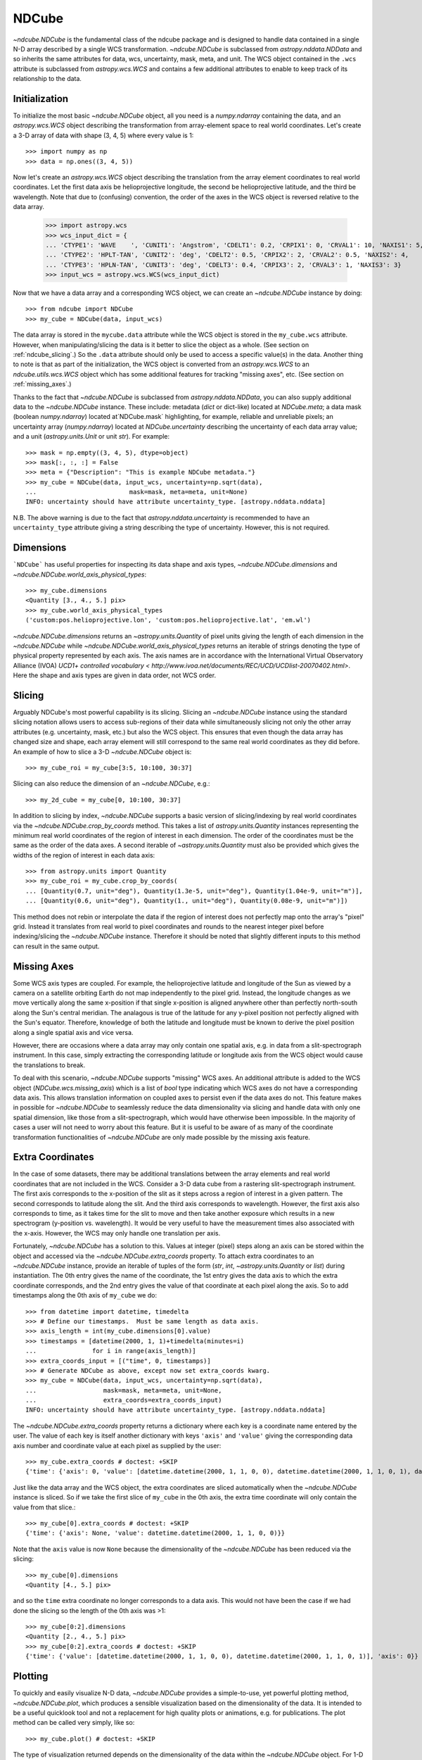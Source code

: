 ======
NDCube
======

`~ndcube.NDCube` is the fundamental class of the ndcube package and is designed
to handle data contained in a single N-D array described by a single
WCS transformation.  `~ndcube.NDCube` is subclassed from `astropy.nddata.NDData`
and so inherits the same attributes for data, wcs, uncertainty, mask,
meta, and unit.  The WCS object contained in the ``.wcs`` attribute is
subclassed from `astropy.wcs.WCS` and contains a few additional
attributes to enable to keep track of its relationship to the data.

Initialization
--------------

To initialize the most basic `~ndcube.NDCube` object, all you need is a
`numpy.ndarray` containing the data, and an `astropy.wcs.WCS` object
describing the transformation from array-element space to real world
coordinates.  Let's create a 3-D array of data with shape (3, 4, 5)
where every value is 1::

  >>> import numpy as np
  >>> data = np.ones((3, 4, 5))

Now let's create an `astropy.wcs.WCS` object describing the
translation from the array element coordinates to real world
coordinates.  Let the first data axis be helioprojective longitude,
the second be helioprojective latitude, and the third be wavelength.
Note that due to (confusing) convention, the order of the axes in the
WCS object is reversed relative to the data array.

  >>> import astropy.wcs
  >>> wcs_input_dict = {
  ... 'CTYPE1': 'WAVE    ', 'CUNIT1': 'Angstrom', 'CDELT1': 0.2, 'CRPIX1': 0, 'CRVAL1': 10, 'NAXIS1': 5,
  ... 'CTYPE2': 'HPLT-TAN', 'CUNIT2': 'deg', 'CDELT2': 0.5, 'CRPIX2': 2, 'CRVAL2': 0.5, 'NAXIS2': 4,
  ... 'CTYPE3': 'HPLN-TAN', 'CUNIT3': 'deg', 'CDELT3': 0.4, 'CRPIX3': 2, 'CRVAL3': 1, 'NAXIS3': 3}
  >>> input_wcs = astropy.wcs.WCS(wcs_input_dict)

Now that we have a data array and a corresponding WCS object, we can
create an `~ndcube.NDCube` instance by doing::

  >>> from ndcube import NDCube
  >>> my_cube = NDCube(data, input_wcs)

The data array is stored in the ``mycube.data`` attribute while the
WCS object is stored in the ``my_cube.wcs`` attribute.  However, when
manipulating/slicing the data is it better to slice the object as a
whole.  (See section on :ref:`ndcube_slicing`.)  So the ``.data`` attribute
should only be used to access a specific value(s) in the data.
Another thing to note is that as part of the initialization, the WCS
object is converted from an `astropy.wcs.WCS` to an
`ndcube.utils.wcs.WCS` object which has some additional features for
tracking "missing axes", etc. (See section on :ref:`missing_axes`.)

Thanks to the fact that `~ndcube.NDCube` is subclassed from
`astropy.nddata.NDData`, you can also supply additional data to the
`~ndcube.NDCube` instance.  These include: metadata (`dict` or
dict-like) located at `NDCube.meta`; a data mask
(boolean `numpy.ndarray`) located at`NDCube.mask` highlighting, for
example, reliable and unreliable pixels; an uncertainty array
(`numpy.ndarray`) located at `NDCube.uncertainty` describing the
uncertainty of each data array value;  and a unit
(`astropy.units.Unit` or unit `str`). For example::

  >>> mask = np.empty((3, 4, 5), dtype=object)
  >>> mask[:, :, :] = False
  >>> meta = {"Description": "This is example NDCube metadata."}
  >>> my_cube = NDCube(data, input_wcs, uncertainty=np.sqrt(data),
  ...                         mask=mask, meta=meta, unit=None)
  INFO: uncertainty should have attribute uncertainty_type. [astropy.nddata.nddata]

N.B. The above warning is due to the fact that
`astropy.nddata.uncertainty` is recommended to have an
``uncertainty_type`` attribute giving a string describing the type of
uncertainty.  However, this is not required.

Dimensions
----------

```NDCube``` has useful properties for inspecting its data shape and
axis types, `~ndcube.NDCube.dimensions` and
`~ndcube.NDCube.world_axis_physical_types`::

  >>> my_cube.dimensions
  <Quantity [3., 4., 5.] pix>
  >>> my_cube.world_axis_physical_types
  ('custom:pos.helioprojective.lon', 'custom:pos.helioprojective.lat', 'em.wl')

`~ndcube.NDCube.dimensions` returns an `~astropy.units.Quantity` of
pixel units giving the length of each dimension in the
`~ndcube.NDCube` while `~ndcube.NDCube.world_axis_physical_types`
returns an iterable of strings denoting the type of physical property
represented by each axis.  The axis names are in accordance with the
International Virtual Observatory Alliance (IVOA) `UCD1+ controlled
vocabulary <
http://www.ivoa.net/documents/REC/UCD/UCDlist-20070402.html>`. Here 
the shape and axis types are given in data order, not WCS order. 

.. _ndcube_slicing:

Slicing
-------

Arguably NDCube's most powerful capability is its slicing.  Slicing an
`~ndcube.NDCube` instance using the standard slicing notation allows
users to access sub-regions of their data while simultaneously slicing
not only the other array attributes (e.g. uncertainty, mask, etc.) but
also the WCS object.  This ensures that even though the data array has
changed size and shape, each array element will still correspond to
the same real world coordinates as they did before.  An example of how
to slice a 3-D `~ndcube.NDCube` object is::

  >>> my_cube_roi = my_cube[3:5, 10:100, 30:37]

Slicing can also reduce the dimension of an `~ndcube.NDCube`, e.g.::

  >>> my_2d_cube = my_cube[0, 10:100, 30:37]

In addition to slicing by index, `~ndcube.NDCube` supports a basic
version of slicing/indexing by real world coordinates via the
`~ndcube.NDCube.crop_by_coords` method.  This takes a list of
`astropy.units.Quantity` instances representing the minimum real world
coordinates of the region of interest in each dimension.  The
order of the coordinates must be the same as the order of the data
axes.  A second iterable of `~astropy.units.Quantity` must also be
provided which gives the widths of the region of interest in each data
axis::

  >>> from astropy.units import Quantity
  >>> my_cube_roi = my_cube.crop_by_coords(
  ... [Quantity(0.7, unit="deg"), Quantity(1.3e-5, unit="deg"), Quantity(1.04e-9, unit="m")],
  ... [Quantity(0.6, unit="deg"), Quantity(1., unit="deg"), Quantity(0.08e-9, unit="m")])

This method does not rebin or interpolate the data if the region of interest
does not perfectly map onto the array's "pixel" grid.  Instead
it translates from real world to pixel coordinates and rounds to the
nearest integer pixel before indexing/slicing the `~ndcube.NDCube`
instance. Therefore it should be noted that slightly different inputs to
this method can result in the same output.

.. _missing_axes:

Missing Axes
------------

Some WCS axis types are coupled.  For example, the helioprojective
latitude and longitude of the Sun as viewed by a camera on a satellite
orbiting Earth do not map independently to the pixel grid.  Instead,
the longitude changes as we move vertically along the same x-position
if that single x-position is aligned anywhere other than perfectly
north-south along the Sun's central meridian.  The analagous is true
of the latitude for any y-pixel position not perfectly aligned with
the Sun's equator. Therefore, knowledge of both the latitude and
longitude must be known to derive the pixel position along a single
spatial axis and vice versa.

However, there are occasions where a data array may only contain one
spatial axis, e.g. in data from a slit-spectrograph instrument.  In
this case, simply extracting the corresponding latitude or longitude
axis from the WCS object would cause the translations to break.

To deal with this scenario, `~ndcube.NDCube` supports "missing" WCS
axes.  An additional attribute is added to the WCS object
(`NDCube.wcs.missing_axis`) which  is a list of `bool` type indicating
which WCS axes do not have a corresponding data axis.  This allows
translation information on coupled axes to persist even if the data
axes do not.  This feature makes in possible for `~ndcube.NDCube` to
seamlessly reduce the data dimensionality via slicing and handle
data with only one spatial dimension, like those from a
slit-spectrograph, which would have otherwise been
impossible.  In the majority of cases a user will not need to worry
about this feature.  But it is useful to be aware of as many of the
coordinate transformation functionalities of `~ndcube.NDCube` are only
made possible by the missing axis feature.

Extra Coordinates
-----------------

In the case of some datasets, there may be additional translations
between the array elements and real world coordinates that are 
not included in the WCS.  Consider a 3-D data cube from a rastering
slit-spectrograph instrument.  The first axis corresponds to the
x-position of the slit as it steps across a region of interest in a
given pattern.  The second corresponds to latitude along the slit.  And
the third axis corresponds to wavelength.  However, the first axis also
corresponds to time, as it takes time for the slit to move and then
take another exposure which results in a new spectrogram (y-position
vs. wavelength). It would be very useful to have the measurement times
also associated with the x-axis.  However, the WCS may only handle one
translation per axis.

Fortunately, `~ndcube.NDCube` has a solution to this.  Values at
integer (pixel) steps along an axis can be stored within the object
and accessed via the `~ndcube.NDCube.extra_coords` property. To
attach extra coordinates to an `~ndcube.NDCube` instance, provide an
iterable of tuples of the form (`str`, `int`,
`~astropy.units.Quantity` or `list`) during instantiation.  The 0th
entry gives the name of the coordinate, the 1st entry gives the data
axis to which the extra coordinate corresponds, and the 2nd entry
gives the value of that coordinate at each pixel along the axis.  So
to add timestamps along the 0th axis of ``my_cube`` we do:: 

  >>> from datetime import datetime, timedelta
  >>> # Define our timestamps.  Must be same length as data axis.
  >>> axis_length = int(my_cube.dimensions[0].value)
  >>> timestamps = [datetime(2000, 1, 1)+timedelta(minutes=i)
  ...               for i in range(axis_length)]
  >>> extra_coords_input = [("time", 0, timestamps)]
  >>> # Generate NDCube as above, except now set extra_coords kwarg.
  >>> my_cube = NDCube(data, input_wcs, uncertainty=np.sqrt(data),
  ...                  mask=mask, meta=meta, unit=None,
  ...                  extra_coords=extra_coords_input)
  INFO: uncertainty should have attribute uncertainty_type. [astropy.nddata.nddata]

The `~ndcube.NDCube.extra_coords` property returns a dictionary where each key
is a coordinate name entered by the user.  The value of each key is
itself another dictionary with keys ``'axis'`` and ``'value'`` giving the
corresponding data axis number and coordinate value at each pixel as
supplied by the user::

  >>> my_cube.extra_coords # doctest: +SKIP
  {'time': {'axis': 0, 'value': [datetime.datetime(2000, 1, 1, 0, 0), datetime.datetime(2000, 1, 1, 0, 1), datetime.datetime(2000, 1, 1, 0, 2)]}}

Just like the data array and the WCS object, the extra coordinates are
sliced automatically when the `~ndcube.NDCube` instance is sliced.  So
if we take the first slice of ``my_cube`` in the 0th axis, the extra
time coordinate will only contain the value from that slice.::

  >>> my_cube[0].extra_coords # doctest: +SKIP
  {'time': {'axis': None, 'value': datetime.datetime(2000, 1, 1, 0, 0)}}

Note that the ``axis`` value is now ``None`` because the dimensionality of the
`~ndcube.NDCube` has been reduced via the slicing::

  >>> my_cube[0].dimensions
  <Quantity [4., 5.] pix>

and so the ``time`` extra coordinate no longer corresponds to a data
axis.  This would not have been the case if we had done the slicing
so the length of the 0th axis was >1::

  >>> my_cube[0:2].dimensions
  <Quantity [2., 4., 5.] pix>
  >>> my_cube[0:2].extra_coords # doctest: +SKIP
  {'time': {'value': [datetime.datetime(2000, 1, 1, 0, 0), datetime.datetime(2000, 1, 1, 0, 1)], 'axis': 0}}

Plotting
--------

To quickly and easily visualize N-D data, `~ndcube.NDCube` provides a
simple-to-use, yet powerful plotting method, `~ndcube.NDCube.plot`,
which produces a sensible visualization based on the dimensionality of
the data.  It is intended to be a useful quicklook tool and not a
replacement for high quality plots or animations, e.g. for
publications.  The plot method can be called very simply, like so::

  >>> my_cube.plot() # doctest: +SKIP

The type of visualization returned depends on the dimensionality of
the data within the `~ndcube.NDCube` object.  For 1-D data a line plot
is produced, similar to `matplotlib.pyplot.plot`.  For 2-D data, an
image is produced similar to that of `matplotlib.pyplot.imshow`.
While for a >2-D data, a
`sunpy.visualization.imageanimator.ImageAnimatorWCS` object is
returned.  This displays a 2-D image with sliders for each additional
dimension which allow the user to animate through the different values
of each dimension and see the effect in the 2-D image.

No args are required.  The necessary information to generate the plot
is derived from the data and metadata in the `~ndcube.NDCube`
itself. Setting the x and y ranges of the plot can be done simply by
indexing the `~ndcube.NDCube` object itself to the desired region of
interest and then calling the plot method, e.g.::

  >>> my_cube[0, 10:100, :].plot() # doctest: +SKIP

In addition to this, some optional kwargs can be used to customize the
plot.  The ``axis_ranges`` kwarg can be used to set the axes ticklabels.  See the
`~sunpy.visualization.imageanimator.ImageAnimatorWCS` documentation for
more detail.  However, if this is not set, the axis ticklabels are
automatically derived as real world coordinates from the WCS obect
within the `~ndcube.NDCube`.

By default the final two data dimensions are used for the plot
axes in 2-D or greater visualizations, but this can be set by the user
using the ``images_axes`` kwarg::

  >>> my_cube.plot(image_axes=[0,1]) # doctest: +SKIP

where the first entry in the list gives the index of the data index to
go on the x-axis, and the second entry gives the index of the data
axis to go on the y-axis.

In addition, the units of the axes or the data can be set by the
``unit_x_axis``, ``unit_y_axis``, unit kwargs.  However, if not set,
these are derived from the `~ndcube.NDCube` wcs and unit attributes.

Coordinate Transformations
--------------------------

The fundamental point the WCS system is the ability to easily
translate between pixel and real world coordinates.  For this purpose, 
`~ndcube.NDCube` provides convenience wrappers for the better known
astropy functions, `astropy.wcs.WCS.all_pix2world` and
`astropy.wcs.WCS.all_world2pix`. These are
`~ndcube.NDCube.pixel_to_world`, `~ndcube.NDCube.world_to_pixel`, and
`~ndcube.NDCube.all_world_coords`. It is highly recommended that when
using `~ndcube.NDCube` these convenience wrappers are used rather than
the original astropy functions for a few reasons. For example, they
can track house-keeping data, are aware of "missing" WCS axis, are
unit-aware, etc.

To use `~ndcube.NDCube.pixel_to_world`, simply input a list of
`~astropy.units.Quantity` objects with pixel units. Each
`~astropy.units.Quantity` corresponds to an axis so the number of
`~astropy.units.Quantity` objects should equal the number of data
axes.  Also, the order of the quantities should correspond to the
data axes' order, not the WCS order.  The nth element of each
`~astropy.units.Quantity` describes the pixel coordinate in each axis
of the nth pixel to be transformed. For example, if we wanted to
transform the pixel coordinates of the pixel (2, 3, 4) in ``my_cube``
we would do::

  >>> import astropy.units as u
  >>> real_world_coords = my_cube.pixel_to_world(
  ... Quantity([2], unit=u.pix), Quantity([3], unit=u.pix), Quantity([4], unit=u.pix))

To convert two pixels with pixel coordinates (2, 3, 4) and (5, 6, 7),
we would call pixel_to_world like so::

  >>> real_world_coords = my_cube.pixel_to_world(
  ... Quantity([2, 5], unit=u.pix), Quantity([3, 6], unit=u.pix), Quantity([4, 7], unit=u.pix))

As can be seen, since each `~astropy.units.Quantity` describes a
different pixel coordinate of the same number of pixels, the lengths
of each `~astropy.units.Quantity` must be the same.

`~ndcube.NDCube.pixel_to_world` returns a similar list of Quantities
to those that were input, except that they are now in real world
coordinates::

  >>> real_world_coords
  [<Quantity [1.40006967, 2.6002542 ] deg>, <Quantity [1.49986193, 2.99724799] deg>, <Quantity [1.10e-09, 1.16e-09] m>]

The exact units used are defined within the `~ndcube.NDCube`
instance's `~ndcube.utils.wcs.WCS` object.  Once again, the coordinates
of the nth pixel is given by the nth element of each of the
`~astropy.units.Quantity` objects returned.

Using `~ndcube.NDCube.world_to_pixel` to convert real world
coordinates to pixel coordinates is exactly the same, but in reverse.
This time the input `~astropy.units.Quantity` objects must be in real
world coordinates compatible with those defined in the
`~ndcube.NDCube` instance's `~ndcube.utils.wcs.WCS` object.  The output
is a list of `~astropy.units.Quantity` objects in pixel units is
returned::

  >>> pixel_coords = my_cube.world_to_pixel(
  ... Quantity(1.40006967, unit="deg"), Quantity(1.49986193, unit="deg"),
  ...  Quantity(1.10000000e-09,  unit="m"))
  >>> pixel_coords
  [<Quantity 2.00000001 pix>, <Quantity 3. pix>, <Quantity 4. pix>]

Note that both `~ndcube.NDCube.pixel_to_pixel` and
`~ndcube.NDCube.world_to_pixel` can handle non-integer pixels.
Moreover, they can also handle pixel beyond the bounds of the
`~ndcube.NDCube` and even negative pixels.  This is because the WCS
translations should be valid anywhere in space, and not just within
the field of view of the `~ndcube.NDCube`.  This capability has many
useful applications, for example, in comparing observations from
different instruments with overlapping fields of view.

There are times however, when you only want to know the real world
coordinates of the `~ndcube.NDCube` field of view.  To make this easy,
`~ndcube.NDCube.` has a another coordinate transformation method
`~ndcube.NDCube.all_world_coords`.  This method returns the real world
coordinates for each pixel along a given data axis.  So in the case of
``my_cube`` we've been using above, if we wanted the wavelength axis,
we could call::

  >>> my_cube.all_world_coords(axes=2)
  [<Quantity [1.02e-09, 1.04e-09, 1.06e-09, 1.08e-09, 1.10e-09] m>]

Note we set ``axes`` to ``2`` since ``axes`` is defined in data axis
order.  We can also define the axis we want using any unique substring
from the axis names defined in
`ndcube.NDCube.world_axis_physical_types`::

  >>> my_cube.world_axis_physical_types
  ('custom:pos.helioprojective.lon', 'custom:pos.helioprojective.lat', 'em.wl')
  >>> # Since 'wl' is unique to the wavelength axis name, let's use that.
  >>> my_cube.all_world_coords(axes='wl')
  [<Quantity [1.02e-09, 1.04e-09, 1.06e-09, 1.08e-09, 1.10e-09] m>]

Notice how this returns the same result as when we set ``axes`` to
the corresponding data axis number.  As discussed above, some WCS axes
are not independent.  For those axes,
`~ndcube.NDCube.all_world_coords()` returns a
`~astropy.units.Quantity` with the same number of dimensions are there
are dependent axes.  For example, helioprojective longitude and
latitude are dependent.  Therefore if we ask for longitude, we will
get back a 2D `~astropy.units.Quantity` with the same shape as the
longitude x latitude axis lengths.  For example::

  >>> longitude = my_cube.all_world_coords(axes='lon')
  >>> my_cube.dimensions
  <Quantity [3., 4., 5.] pix>
  >>> longitude.shape
  (3, 4)
  >>> longitude
  [<Quantity [[0.60002173, 0.59999127, 0.5999608 , 0.59993033],
            [1.        , 1.        , 1.        , 1.        ],
            [1.39997827, 1.40000873, 1.4000392 , 1.40006967]] deg>]

It is also possible to request more than one axis's world coordinates
by setting ``axes`` to an iterable of data axis number and/or axis
type strings.::

  >>> my_cube.all_world_coords(axes=(2, 'lon'))
  [<Quantity [1.02e-09, 1.04e-09, 1.06e-09, 1.08e-09, 1.10e-09] m>,
   <Quantity [[0.60002173, 0.59999127, 0.5999608 , 0.59993033],
              [1.        , 1.        , 1.        , 1.        ],
              [1.39997827, 1.40000873, 1.4000392 , 1.40006967]] deg>]

Notice that the axes' coordinates have been returned in the same order
in which they were requested.  Finally, if the user wanted the world
coordinates for all the axes, ```axes`` can be set to ``None``, which
is in fact the default.::

  >>> my_cube.all_world_coords()
  [<Quantity [[0.60002173, 0.59999127, 0.5999608 , 0.59993033],
            [1.        , 1.        , 1.        , 1.        ],
            [1.39997827, 1.40000873, 1.4000392 , 1.40006967]] deg>,
   <Quantity [[1.26915033e-05, 4.99987815e-01, 9.99962939e-01, 
               1.49986193e+00],
            [1.26918126e-05, 5.00000000e-01, 9.99987308e-01,
             1.49989848e+00],
            [1.26915033e-05, 4.99987815e-01, 9.99962939e-01,
             1.49986193e+00]] deg>,
   <Quantity [1.02e-09, 1.04e-09, 1.06e-09, 1.08e-09, 1.10e-09] m>]

As stated at the top of this guide, `~ndcube.NDCube` is only written
to handle single arrays described by single WCS instances.  For cases
where data is made up of multiple arrays, each described by different
WCS translations, `ndcube` has another class,
``~ndcube.NDCubeSequence`, which will discuss in the next section.
